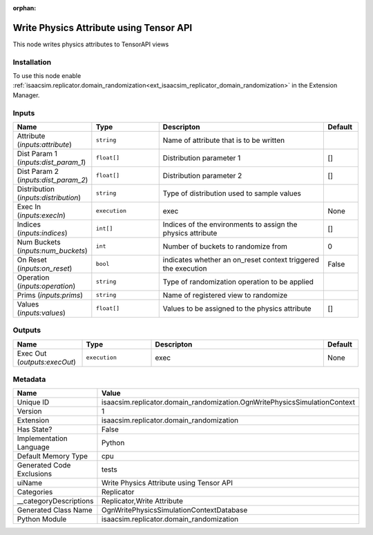 .. _isaacsim_replicator_domain_randomization_OgnWritePhysicsSimulationContext_1:

.. _isaacsim_replicator_domain_randomization_OgnWritePhysicsSimulationContext:

.. ================================================================================
.. THIS PAGE IS AUTO-GENERATED. DO NOT MANUALLY EDIT.
.. ================================================================================

:orphan:

.. meta::
    :title: Write Physics Attribute using Tensor API
    :keywords: lang-en omnigraph node Replicator domain_randomization ogn-write-physics-simulation-context


Write Physics Attribute using Tensor API
========================================

.. <description>

This node writes physics attributes to TensorAPI views

.. </description>


Installation
------------

To use this node enable :ref:`isaacsim.replicator.domain_randomization<ext_isaacsim_replicator_domain_randomization>` in the Extension Manager.


Inputs
------
.. csv-table::
    :header: "Name", "Type", "Descripton", "Default"
    :widths: 20, 20, 50, 10

    "Attribute (*inputs:attribute*)", "``string``", "Name of attribute that is to be written", ""
    "Dist Param 1 (*inputs:dist_param_1*)", "``float[]``", "Distribution parameter 1", "[]"
    "Dist Param 2 (*inputs:dist_param_2*)", "``float[]``", "Distribution parameter 2", "[]"
    "Distribution (*inputs:distribution*)", "``string``", "Type of distribution used to sample values", ""
    "Exec In (*inputs:execIn*)", "``execution``", "exec", "None"
    "Indices (*inputs:indices*)", "``int[]``", "Indices of the environments to assign the physics attribute", "[]"
    "Num Buckets (*inputs:num_buckets*)", "``int``", "Number of buckets to randomize from", "0"
    "On Reset (*inputs:on_reset*)", "``bool``", "indicates whether an on_reset context triggered the execution", "False"
    "Operation (*inputs:operation*)", "``string``", "Type of randomization operation to be applied", ""
    "Prims (*inputs:prims*)", "``string``", "Name of registered view to randomize", ""
    "Values (*inputs:values*)", "``float[]``", "Values to be assigned to the physics attribute", "[]"


Outputs
-------
.. csv-table::
    :header: "Name", "Type", "Descripton", "Default"
    :widths: 20, 20, 50, 10

    "Exec Out (*outputs:execOut*)", "``execution``", "exec", "None"


Metadata
--------
.. csv-table::
    :header: "Name", "Value"
    :widths: 30,70

    "Unique ID", "isaacsim.replicator.domain_randomization.OgnWritePhysicsSimulationContext"
    "Version", "1"
    "Extension", "isaacsim.replicator.domain_randomization"
    "Has State?", "False"
    "Implementation Language", "Python"
    "Default Memory Type", "cpu"
    "Generated Code Exclusions", "tests"
    "uiName", "Write Physics Attribute using Tensor API"
    "Categories", "Replicator"
    "__categoryDescriptions", "Replicator,Write Attribute"
    "Generated Class Name", "OgnWritePhysicsSimulationContextDatabase"
    "Python Module", "isaacsim.replicator.domain_randomization"

